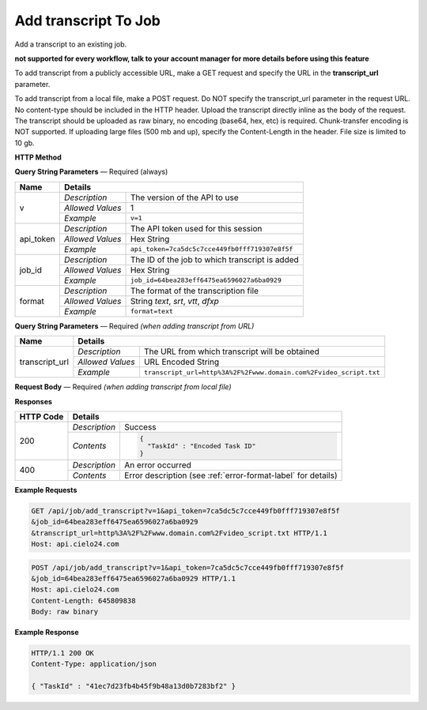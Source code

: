 Add transcript To Job
================

Add a transcript to an existing job.

**not supported for every workflow, talk to your account manager for more details before using this feature**

To add transcript from a publicly accessible URL,
make a GET request and specify the URL in the **transcript_url** parameter.

To add transcript from a local file, make a POST request.
Do NOT specify the transcript_url parameter in the request URL.
No content-type should be included in the HTTP header.
Upload the transcript directly inline as the body of the request.
The transcript should be uploaded as raw binary, no encoding (base64, hex, etc) is required.
Chunk-transfer encoding is NOT supported. If uploading large files (500 mb and up),
specify the Content-Length in the header. File size is limited to 10 gb.

**HTTP Method**

.. http:get:: /api/job/add_transcript (from URL)

.. http:post:: /api/job/add_transcript (from local file)

**Query String Parameters** — Required (always)

+------------------+------------------------------------------------------------------------------+
| Name             | Details                                                                      |
+==================+==================+===========================================================+
| v                | `Description`    | The version of the API to use                             |
|                  +------------------+-----------------------------------------------------------+
|                  | `Allowed Values` | 1                                                         |
|                  +------------------+-----------------------------------------------------------+
|                  | `Example`        | ``v=1``                                                   |
+------------------+------------------+-----------------------------------------------------------+
| api_token        | `Description`    | The API token used for this session                       |
|                  +------------------+-----------------------------------------------------------+
|                  | `Allowed Values` | Hex String                                                |
|                  +------------------+-----------------------------------------------------------+
|                  | `Example`        | ``api_token=7ca5dc5c7cce449fb0fff719307e8f5f``            |
+------------------+------------------+-----------------------------------------------------------+
| job_id           | `Description`    | The ID of the job to which transcript is added            |
|                  +------------------+-----------------------------------------------------------+
|                  | `Allowed Values` | Hex String                                                |
|                  +------------------+-----------------------------------------------------------+
|                  | `Example`        | ``job_id=64bea283eff6475ea6596027a6ba0929``               |
+------------------+------------------+-----------------------------------------------------------+
| format           | `Description`    | The format of the transcription file                      |
|                  +------------------+-----------------------------------------------------------+
|                  | `Allowed Values` | String `text`, `srt`, `vtt`, `dfxp`                       |
|                  +------------------+-----------------------------------------------------------+
|                  | `Example`        | ``format=text``                                           |
+------------------+------------------+-----------------------------------------------------------+

**Query String Parameters** — Required `(when adding transcript from URL)`

+------------------+-------------------------------------------------------------------------------------+
| Name             | Details                                                                             |
+==================+==================+==================================================================+
| transcript_url   | `Description`    | The URL from which transcript will be obtained                   |
|                  +------------------+------------------------------------------------------------------+
|                  | `Allowed Values` | URL Encoded String                                               |
|                  +------------------+------------------------------------------------------------------+
|                  | `Example`        | ``transcript_url=http%3A%2F%2Fwww.domain.com%2Fvideo_script.txt``|
+------------------+------------------+------------------------------------------------------------------+

**Request Body** — Required `(when adding transcript from local file)`

+------------------+------------------------------------------------------------------------------+
| Name             | Details                                                                      |
+==================+==================+===========================================================+
| not applicable   | `Description`    | Raw binary of a transcript file                                |
|                  +------------------+-----------------------------------------------------------+
|                  | `Allowed Values` | not applicable                                            |
|                  +------------------+-----------------------------------------------------------+
|                  | `Example`        | not applicable                                            |
+------------------+------------------+-----------------------------------------------------------+

**Responses**

+-----------+-------------------------------------------------------------------------------------+
| HTTP Code | Details                                                                             |
+===========+===============+=====================================================================+
| 200       | `Description` | Success                                                             |
|           +---------------+---------------------------------------------------------------------+
|           | `Contents`    | .. code-block:: javascript                                          |
|           |               |                                                                     |
|           |               |  {                                                                  |
|           |               |    "TaskId" : "Encoded Task ID"                                     |
|           |               |  }                                                                  |
+-----------+---------------+---------------------------------------------------------------------+
| 400       | `Description` | An error occurred                                                   |
|           +---------------+---------------------------------------------------------------------+
|           | `Contents`    | Error description (see :ref:`error-format-label` for details)       |
+-----------+---------------+---------------------------------------------------------------------+

**Example Requests**

.. sourcecode:: http

    GET /api/job/add_transcript?v=1&api_token=7ca5dc5c7cce449fb0fff719307e8f5f
    &job_id=64bea283eff6475ea6596027a6ba0929
    &transcript_url=http%3A%2F%2Fwww.domain.com%2Fvideo_script.txt HTTP/1.1
    Host: api.cielo24.com

.. sourcecode:: http

    POST /api/job/add_transcript?v=1&api_token=7ca5dc5c7cce449fb0fff719307e8f5f
    &job_id=64bea283eff6475ea6596027a6ba0929 HTTP/1.1
    Host: api.cielo24.com
    Content-Length: 645809838
    Body: raw binary

**Example Response**

.. sourcecode:: http

    HTTP/1.1 200 OK
    Content-Type: application/json

    { "TaskId" : "41ec7d23fb4b45f9b48a13d0b7283bf2" }
